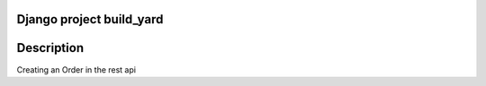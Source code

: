 =============================
Django project build_yard
=============================
.. image:: https://travis-ci.org/dcopm999/build_yard.svg?branch=master
    :target: https://travis-ci.org/dcopm999/build_yard

.. image:: https://codecov.io/gh/dcopm999/build_yard/branch/master/graph/badge.svg
    :target: https://codecov.io/gh/dcopm999/build_yard

=============================
Description
=============================
Creating an Order in the rest api
